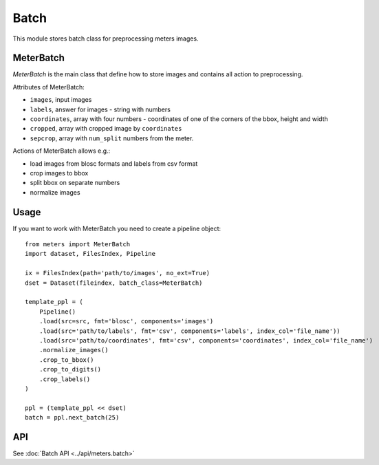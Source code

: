Batch
======

This module stores batch class for preprocessing meters images.

MeterBatch
-----------

`MeterBatch` is the main class that define how to store images and contains all action to preprocessing.

Attributes of MeterBatch:

* ``images``, input images
* ``labels``, answer for images - string with numbers
* ``coordinates``, array with four numbers - coordinates of one of the corners of the bbox, height and width
* ``cropped``, array with cropped image by ``coordinates``
* ``sepcrop``, array with ``num_split`` numbers from the meter.

Actions of MeterBatch allows e.g.:

* load images from blosc formats and labels from csv format
* crop images to bbox
* split bbox on separate numbers
* normalize images

Usage
-----

If you want to work with MeterBatch you need to create a pipeline object::

    from meters import MeterBatch
    import dataset, FilesIndex, Pipeline

    ix = FilesIndex(path='path/to/images', no_ext=True)
    dset = Dataset(fileindex, batch_class=MeterBatch)

    template_ppl = (
        Pipeline()
        .load(src=src, fmt='blosc', components='images')
        .load(src='path/to/labels', fmt='csv', components='labels', index_col='file_name'))
        .load(src='path/to/coordinates', fmt='csv', components='coordinates', index_col='file_name')
        .normalize_images()
        .crop_to_bbox()
        .crop_to_digits()
        .crop_labels()
    )

    ppl = (template_ppl << dset)
    batch = ppl.next_batch(25)

API
---
See :doc:`Batch API <../api/meters.batch>`